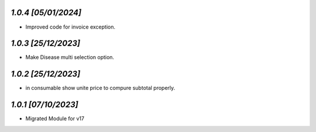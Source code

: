 `1.0.4                                                        [05/01/2024]`
***************************************************************************
- Improved code for invoice exception.

`1.0.3                                                        [25/12/2023]`
***************************************************************************
- Make Disease multi selection option.

`1.0.2                                                        [25/12/2023]`
***************************************************************************
- in consumable show unite price to compure subtotal properly.

`1.0.1                                                        [07/10/2023]`
***************************************************************************
- Migrated Module for v17